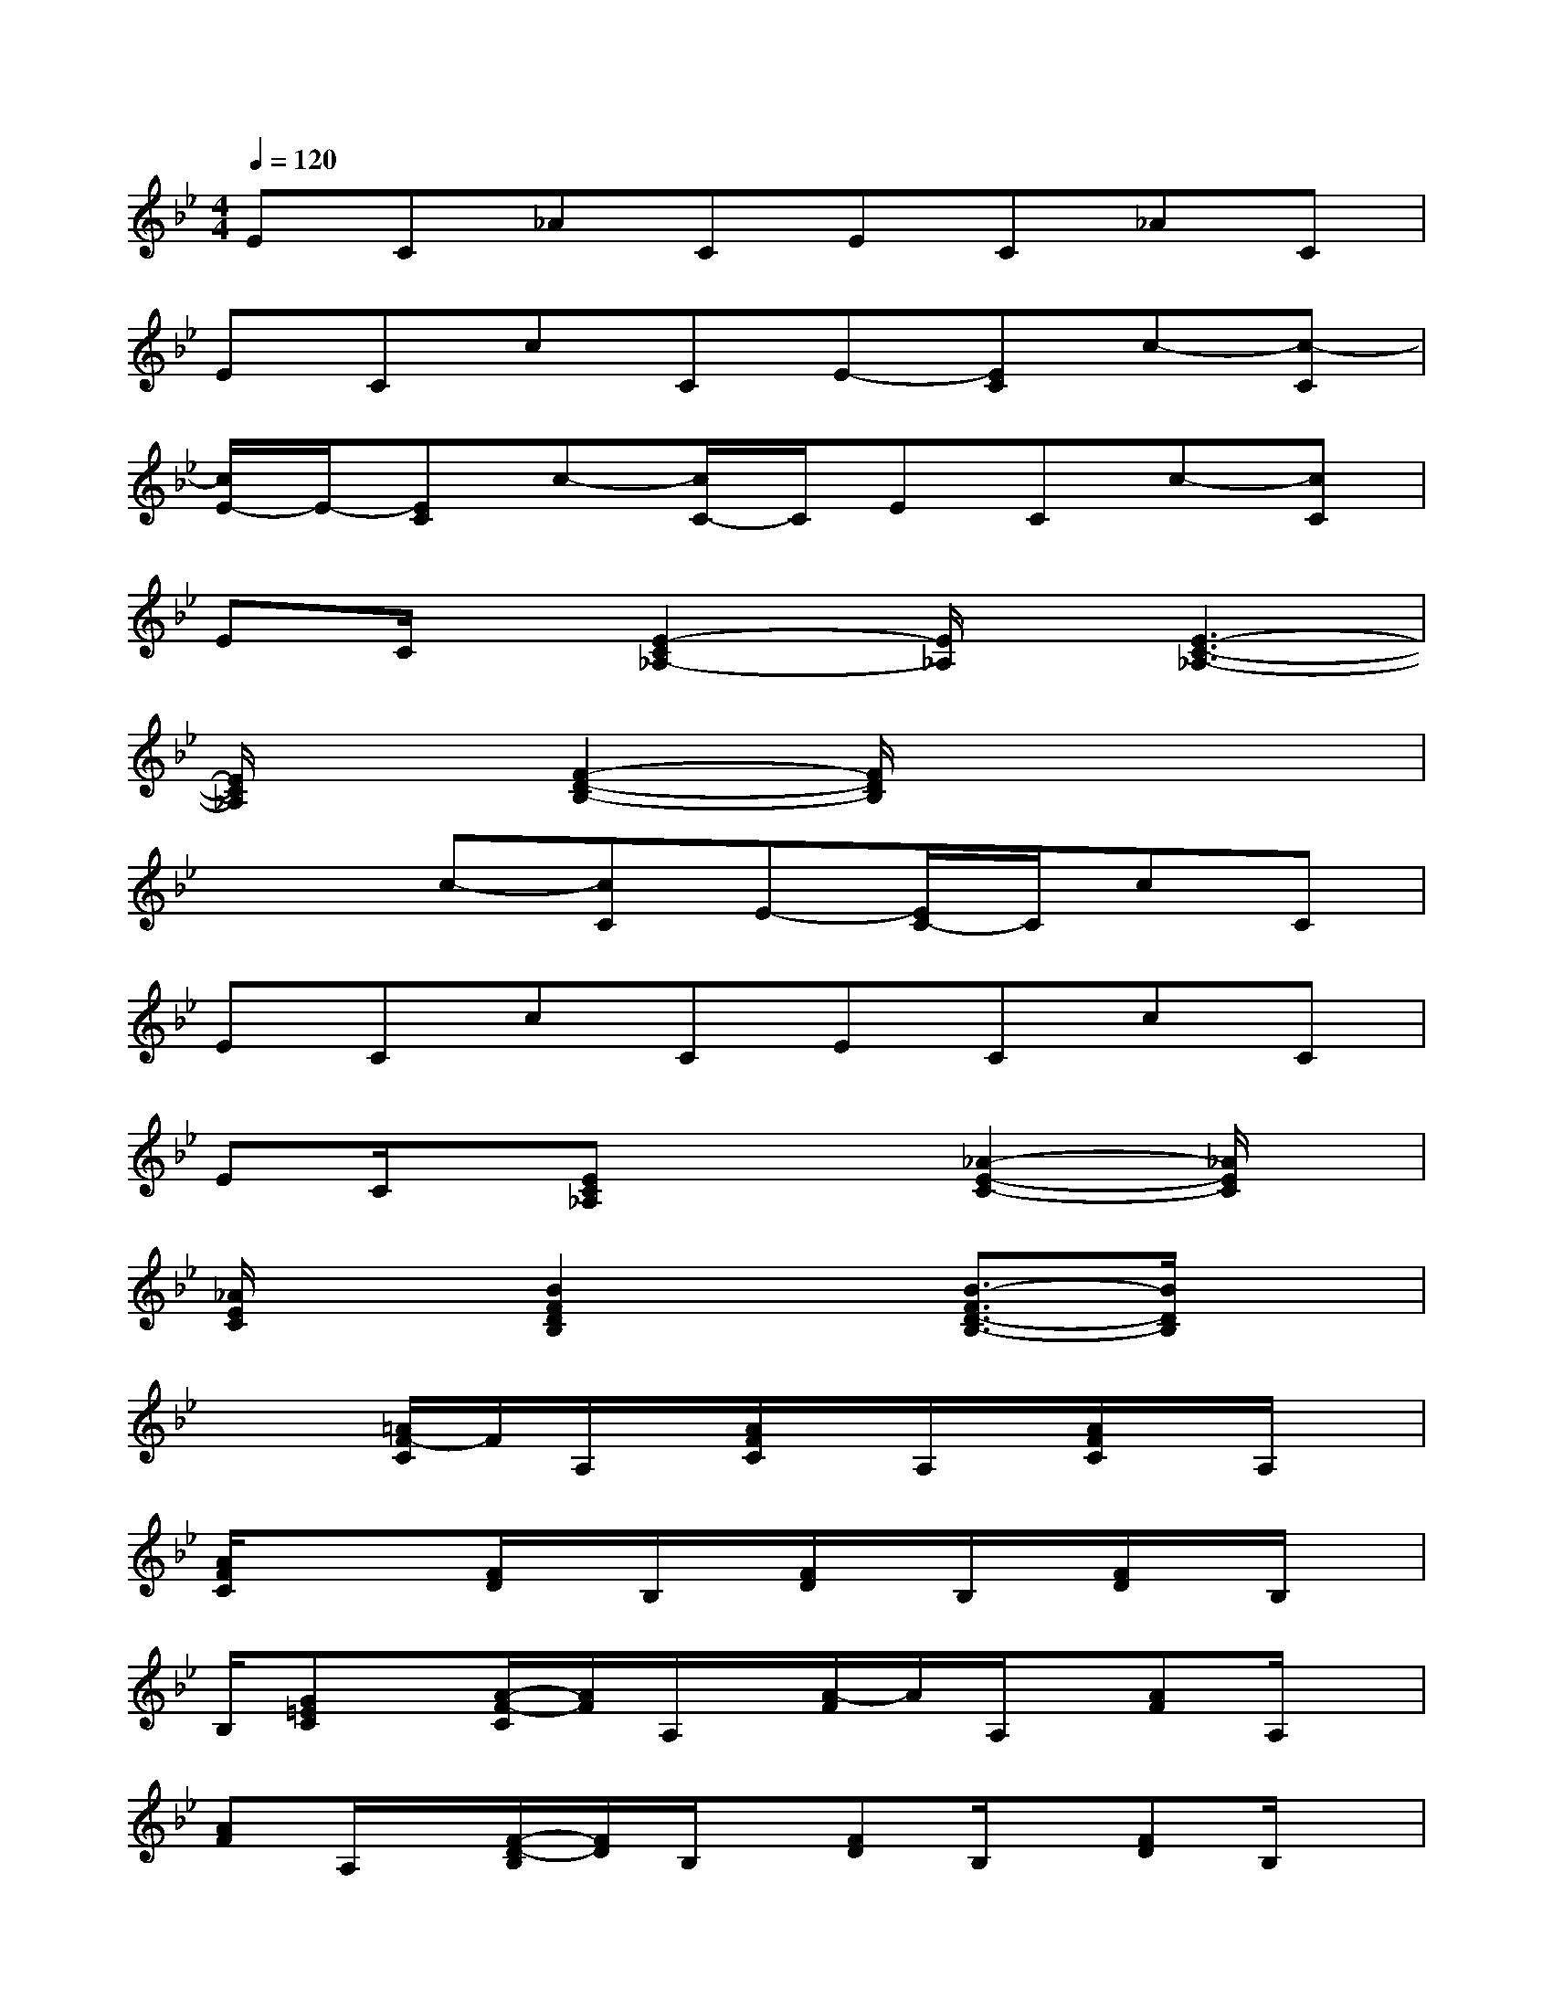 X:1
T:
M:4/4
L:1/8
Q:1/4=120
K:Bb%2flats
V:1
EC_ACEC_AC|
ECcCE-[EC]c-[c-C]|
[c/2E/2-]E/2-[EC]c-[c/2C/2-]C/2ECc-[cC]|
EC/2x/2[E2-C2_A,2-][E/2_A,/2]x/2[E3-C3-_A,3-]|
[E/2C/2_A,/2]x3/2[F2-D2-B,2-][F/2D/2B,/2]x3x/2|
x2c-[cC]E-[E/2C/2-]C/2cC|
ECcCECcC|
EC/2x/2[EC_A,]x2[_A2-E2-C2-][_A/2E/2C/2]x/2|
[_A/2E/2C/2]x3/2[B2F2D2B,2]x[B3/2-F3/2D3/2-B,3/2-][B/2D/2B,/2]x|
x2[=A/2F/2-C/2]F/2A,/2x/2[A/2F/2C/2]x/2A,/2x/2[A/2F/2C/2]x/2A,/2x/2|
[A/2F/2C/2]x/2x[F/2D/2]x/2B,/2x/2[F/2D/2]x/2B,/2x/2[F/2D/2]x/2B,/2x/2|
B,/2[G=EC]x/2[A/2-F/2-C/2][A/2F/2]A,/2x/2[A/2-F/2]A/2A,/2x/2[AF]A,/2x/2|
[AF]A,/2x/2[F/2-D/2-B,/2][F/2D/2]B,/2x/2[FD]B,/2x/2[FD]B,/2x/2|
F/2[G-=EC-][G/2C/2][AF]A,[AF]A,[AF-][F/2A,/2-]A,/2|
[A/2F/2]x/2A,/2x/2[_A/2-F/2-_D/2][_A/2F/2]_A,[_AF_D]_A,/2x/2[_AF]B,|
[_AF_D]x[=AF]C/2x/2[AF]C[AF]C
